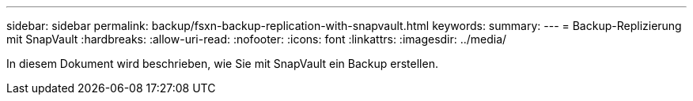 ---
sidebar: sidebar 
permalink: backup/fsxn-backup-replication-with-snapvault.html 
keywords:  
summary:  
---
= Backup-Replizierung mit SnapVault
:hardbreaks:
:allow-uri-read: 
:nofooter: 
:icons: font
:linkattrs: 
:imagesdir: ../media/


[role="lead"]
In diesem Dokument wird beschrieben, wie Sie mit SnapVault ein Backup erstellen.

